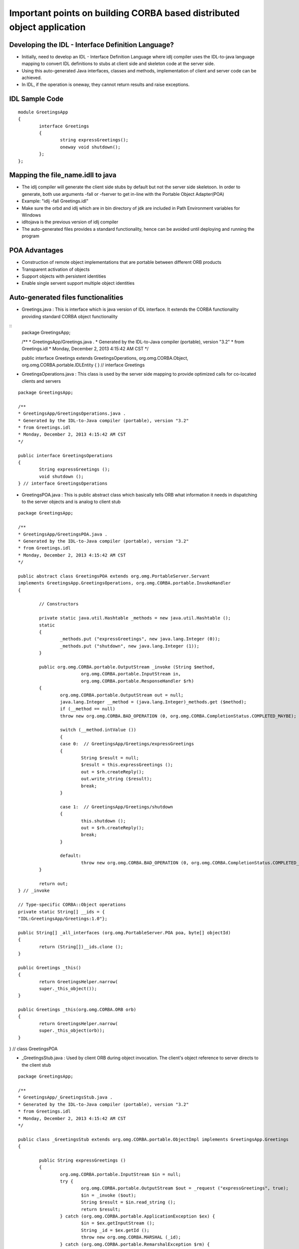 Important points on building CORBA based distributed object application
=======================================================================

Developing the IDL - Interface Definition Language?
---------------------------------------------------

- Initially, need to develop an IDL - Interface Definition Language where idlj compiler uses the IDL-to-java language mapping to convert IDL definitions to stubs at client side and skeleton code at the server side.
- Using this auto-generated Java interfaces, classes and methods, implementation of client and server code can be achieved.
- In IDL, if the operation is oneway, they cannot return results and raise exceptions.

IDL Sample Code
---------------------------------------------------
::

	module GreetingsApp
	{
    		interface Greetings
    		{
        		string expressGreetings();
        		oneway void shutdown();
    		};
	};


Mapping the file_name.idll to java
--------------------------------------------------
- The idlj compiler will generate the client side stubs by default but not the server side skeletoon. In order to generate, both use arguments -fall or -fserver to get in-line with the Portable Object Adapter(POA)
- Example: "idlj -fall Greetings.idl"
- Make sure the orbd and idlj which are in bin directory of jdk are included in Path Environment variables for Windows
- idltojava is the previous version of idlj compiler
- The auto-generated files provides a standard functionality, hence can be avoided until deploying and running the program

POA Advantages
--------------------------------------------------
- Construction of remote object implementations that are portable between different ORB products
- Transparent activation of objects
- Support objects with persistent identities
- Enable single servent support multiple object identities

Auto-generated files functionalities
--------------------------------------------------
- Greetings.java : This is interface which is java version of IDL interface. It extends the CORBA functionality providing standard CORBA object functionality
:: 
	package GreetingsApp;

	/**
	* GreetingsApp/Greetings.java .
	* Generated by the IDL-to-Java compiler (portable), version "3.2"
	* from Greetings.idl
	* Monday, December 2, 2013 4:15:42 AM CST
	*/

	public interface Greetings extends GreetingsOperations, org.omg.CORBA.Object, org.omg.CORBA.portable.IDLEntity 
	{
	} // interface Greetings

	
- GreetingsOperations.java : This class is used by the server side mapping to provide optimized calls for co-located clients and servers
::

	package GreetingsApp;

	/**
	* GreetingsApp/GreetingsOperations.java .
	* Generated by the IDL-to-Java compiler (portable), version "3.2"
	* from Greetings.idl
	* Monday, December 2, 2013 4:15:42 AM CST
	*/

	public interface GreetingsOperations 
	{
		String expressGreetings ();
		void shutdown ();
	} // interface GreetingsOperations

- GreetingsPOA.java : This is public abstract class which basically tells ORB what information it needs in dispatching to the server objects and is analog to client stub
::

	package GreetingsApp;

	/**
	* GreetingsApp/GreetingsPOA.java .
	* Generated by the IDL-to-Java compiler (portable), version "3.2"
	* from Greetings.idl
	* Monday, December 2, 2013 4:15:42 AM CST
	*/

	public abstract class GreetingsPOA extends org.omg.PortableServer.Servant
 	implements GreetingsApp.GreetingsOperations, org.omg.CORBA.portable.InvokeHandler
	{

  		// Constructors

  		private static java.util.Hashtable _methods = new java.util.Hashtable ();
  		static
  		{
   			_methods.put ("expressGreetings", new java.lang.Integer (0));
    			_methods.put ("shutdown", new java.lang.Integer (1));
  		}

  		public org.omg.CORBA.portable.OutputStream _invoke (String $method,
                                org.omg.CORBA.portable.InputStream in,
                                org.omg.CORBA.portable.ResponseHandler $rh)
  		{
    			org.omg.CORBA.portable.OutputStream out = null;
    			java.lang.Integer __method = (java.lang.Integer)_methods.get ($method);
    			if (__method == null)
      			throw new org.omg.CORBA.BAD_OPERATION (0, org.omg.CORBA.CompletionStatus.COMPLETED_MAYBE);

    			switch (__method.intValue ())
    			{
       			case 0:  // GreetingsApp/Greetings/expressGreetings
       			{
         			String $result = null;
         			$result = this.expressGreetings ();
         			out = $rh.createReply();
         			out.write_string ($result);
         			break;
       			}

       			case 1:  // GreetingsApp/Greetings/shutdown
       			{
         			this.shutdown ();
         			out = $rh.createReply();
         			break;
       			}

       			default:
         			throw new org.omg.CORBA.BAD_OPERATION (0, org.omg.CORBA.CompletionStatus.COMPLETED_MAYBE);
    		}

    		return out;
  	} // _invoke

  	// Type-specific CORBA::Object operations
  	private static String[] __ids = {
    	"IDL:GreetingsApp/Greetings:1.0"};

  	public String[] _all_interfaces (org.omg.PortableServer.POA poa, byte[] objectId)
  	{
    		return (String[])__ids.clone ();
  	}

  	public Greetings _this() 
  	{
    		return GreetingsHelper.narrow(
    		super._this_object());
  	}

  	public Greetings _this(org.omg.CORBA.ORB orb) 
  	{
    		return GreetingsHelper.narrow(
    		super._this_object(orb));
  	}

} // class GreetingsPOA

- _GreetingsStub.java : Used by client ORB during object invocation. The client's object reference to server directs to the client stub
::

	package GreetingsApp;

	/**
	* GreetingsApp/_GreetingsStub.java .
	* Generated by the IDL-to-Java compiler (portable), version "3.2"
	* from Greetings.idl
	* Monday, December 2, 2013 4:15:42 AM CST
	*/

	public class _GreetingsStub extends org.omg.CORBA.portable.ObjectImpl implements GreetingsApp.Greetings
	{

  		public String expressGreetings ()
  		{
            		org.omg.CORBA.portable.InputStream $in = null;
            		try {
                		org.omg.CORBA.portable.OutputStream $out = _request ("expressGreetings", true);
                		$in = _invoke ($out);
                		String $result = $in.read_string ();
                		return $result;
            		} catch (org.omg.CORBA.portable.ApplicationException $ex) {
                		$in = $ex.getInputStream ();
                		String _id = $ex.getId ();
                		throw new org.omg.CORBA.MARSHAL (_id);
            		} catch (org.omg.CORBA.portable.RemarshalException $rm) {
                		return expressGreetings (        );
            		} finally {
                		_releaseReply ($in);
            		}
  		} // expressGreetings

  		public void shutdown ()
  		{
            		org.omg.CORBA.portable.InputStream $in = null;
            		try {
                	org.omg.CORBA.portable.OutputStream $out = _request ("shutdown", false);
                	$in = _invoke ($out);
                	return;
            		} catch (org.omg.CORBA.portable.ApplicationException $ex) {
                		$in = $ex.getInputStream ();
                		String _id = $ex.getId ();
                		throw new org.omg.CORBA.MARSHAL (_id);
            		} catch (org.omg.CORBA.portable.RemarshalException $rm) {
                		shutdown (        );
            		} finally {
                		_releaseReply ($in);
            		}
  		} // shutdown

  		// Type-specific CORBA::Object operations
  		private static String[] __ids = {
    		"IDL:GreetingsApp/Greetings:1.0"};

  		public String[] _ids ()
  		{
    			return (String[])__ids.clone ();
  		}

  		private void readObject (java.io.ObjectInputStream s) throws java.io.IOException
  		{
     			String str = s.readUTF ();
     			String[] args = null;
     			java.util.Properties props = null;
     			org.omg.CORBA.ORB orb = org.omg.CORBA.ORB.init (args, props);
   		try {
     			org.omg.CORBA.Object obj = orb.string_to_object (str);
     			org.omg.CORBA.portable.Delegate delegate = ((org.omg.CORBA.portable.ObjectImpl) obj)._get_delegate ();
     			_set_delegate (delegate);
   		} finally {
     			orb.destroy() ;
   		}
  	}

  		private void writeObject (java.io.ObjectOutputStream s) throws java.io.IOException
  		{
     			String[] args = null;
     			java.util.Properties props = null;
     			org.omg.CORBA.ORB orb = org.omg.CORBA.ORB.init (args, props);
   		try {
     			String str = orb.object_to_string (this);
     			s.writeUTF (str);
   		} finally {
     			orb.destroy() ;
   		}
  	}
} // class _GreetingsStub

- GreetingsHelper.java : This class provide adjunct functionality for casting the CORBA object references of particular types. Also, does reading and writing the data types to CORBA streams
::

	package GreetingsApp;


	/**
	* GreetingsApp/GreetingsHelper.java .
	* Generated by the IDL-to-Java compiler (portable), version "3.2"
	* from Greetings.idl
	* Monday, December 2, 2013 4:15:42 AM CST
	*/

	abstract public class GreetingsHelper
	{
  		private static String  _id = "IDL:GreetingsApp/Greetings:1.0";

  		public static void insert (org.omg.CORBA.Any a, GreetingsApp.Greetings that)
  		{
    			org.omg.CORBA.portable.OutputStream out = a.create_output_stream ();
    			a.type (type ());
    			write (out, that);
    			a.read_value (out.create_input_stream (), type ());
  		}

  		public static GreetingsApp.Greetings extract (org.omg.CORBA.Any a)
  		{
    			return read (a.create_input_stream ());
  		}

  		private static org.omg.CORBA.TypeCode __typeCode = null;
  		synchronized public static org.omg.CORBA.TypeCode type ()
  		{
    			if (__typeCode == null)
    			{
      				__typeCode = org.omg.CORBA.ORB.init ().create_interface_tc (GreetingsApp.GreetingsHelper.id (), "Greetings");
    			}
    			return __typeCode;
  		}

  		public static String id ()
  		{
    			return _id;
  		}

  		public static GreetingsApp.Greetings read (org.omg.CORBA.portable.InputStream istream)
  		{
    			return narrow (istream.read_Object (_GreetingsStub.class));
  		}

  		public static void write (org.omg.CORBA.portable.OutputStream ostream, GreetingsApp.Greetings value)
  		{
    			ostream.write_Object ((org.omg.CORBA.Object) value);
  		}

  		public static GreetingsApp.Greetings narrow (org.omg.CORBA.Object obj)
  		{
    			if (obj == null)
      				return null;
    			else if (obj instanceof GreetingsApp.Greetings)
      				return (GreetingsApp.Greetings)obj;
    			else if (!obj._is_a (id ()))
      				throw new org.omg.CORBA.BAD_PARAM ();
    			else
    			{
      				org.omg.CORBA.portable.Delegate delegate = ((org.omg.CORBA.portable.ObjectImpl)obj)._get_delegate ();
      				GreetingsApp._GreetingsStub stub = new GreetingsApp._GreetingsStub ();
      				stub._set_delegate(delegate);
      				return stub;
    			}
  		}

  		public static GreetingsApp.Greetings unchecked_narrow (org.omg.CORBA.Object obj)
  		{
    			if (obj == null)
      				return null;
    			else if (obj instanceof GreetingsApp.Greetings)
      				return (GreetingsApp.Greetings)obj;
    			else
    			{
      				org.omg.CORBA.portable.Delegate delegate = ((org.omg.CORBA.portable.ObjectImpl)obj)._get_delegate ();
      				GreetingsApp._GreetingsStub stub = new GreetingsApp._GreetingsStub ();
      				stub._set_delegate(delegate);
      				return stub;
    			}
  		}

	}


- GreetingsHolder.java : Public instance of type Greetings. Also, delegates to methods in Helper class for reading and writing
::

	package GreetingsApp;

	/**
	* GreetingsApp/GreetingsHolder.java .
	* Generated by the IDL-to-Java compiler (portable), version "3.2"
	* from Greetings.idl
	* Monday, December 2, 2013 4:15:42 AM CST
	*/

	public final class GreetingsHolder implements org.omg.CORBA.portable.Streamable
	{
  		public GreetingsApp.Greetings value = null;

  		public GreetingsHolder ()
  		{
  		}

  		public GreetingsHolder (GreetingsApp.Greetings initialValue)
  		{
    			value = initialValue;
  		}

  		public void _read (org.omg.CORBA.portable.InputStream i)
  		{
    			value = GreetingsApp.GreetingsHelper.read (i);
  		}

  		public void _write (org.omg.CORBA.portable.OutputStream o)
  		{
    			GreetingsApp.GreetingsHelper.write (o, value);
  		}

  		public org.omg.CORBA.TypeCode _type ()
  		{
    			return GreetingsApp.GreetingsHelper.type ();
  		}

	}


Developing the Server Side
--------------------------------------------------
- Server's main() method does the following:
	- Produces and initializes ORB instance
	- Reference to root Project Object Adapter and activates POAManager
	- Informs ORB about the servant clas instance created
	- Root naming context
	- New object registration in naming context with name "Greetings"
	- Client new object invocation waiting.

- Two options for the Naming Service are :
	- orbd: Includes both the transient Naming Service and a Persistent Naming Service with the Server Manager
	- tnameserv: Transient Naming Service

- CORBA do supports server-side mappings for implementing an IDL interface of two different types:
	- Inheritance Model : Using an implementation class that extends the compiler generated skeleton, the IDL interface is implemented
	- The Delegation Model : The IDL interface is implemented using two classes IDL - genereated Tie class and the class that implements the IDL generated operations, depicting the functions.

- CORBA basically uses the static invocation
::

	import GreetingsApp.*; 	// Package containing the stubs
	import java.util.Properties;			// Initiating the properties by ORB
	import org.omg.PortableServer.POA;		// Portable Server Inheritance Model required for classes
	import org.omg.PortableServer.*;
	import org.omg.CORBA.*;			// All CORBA applications need to import this package
	import org.omg.CosNaming.*; 	// GreetingsServer will make use of the NamingService
	import org.omg.CosNaming.NamingContextPackage.*;  	// Package includes exceptions thrown by the service name

	class GreetingsImpl extends GreetingsPOA {
		private ORB orb;
	
		// Setting the orb value with the servent. orb value is used to invoke shutdown method
		public void setTheORB(ORB orbValue) {
			orb = orbValue;
		}

		//Implementing the expressGreetings() method below
		public String expressGreetings() {
			return "\nChristmas Greetings !!!\n";
		}

		//Implementing the shutdown() method below
		public void shutdown() {
			orb.shutdown(false);
		}
	}
	public class GreetingsServer {
		public static void main(String args[]) {
			// Try block below to handle the CORBA system exceptions at run-time
			// Exceptions occur during marshalling, un-marshalling and upcall
			try {
				// Initializing the server local ORB object
				ORB orb = ORB.init(args, null);		// Server command line arguments are passed

				// Referencing to root project object adapter 
				POA root_poa = POAHelper.narrow(orb.resolve_initial_references("TheRootPOA"));

				// Activating POAManager
				root_poa.the_POAManager().activate();
			
				// Creating servent object and registering with ORB
				GreetingsImpl greetingsImpl = new GreetingsImpl();
				greetingsImpl.setTheORB(orb);
						
				// Getting references of object form the servant
				org.omg.CORBA.Object ref = root_poa.servant_to_reference(greetingsImpl);
			
				Greetings greetings_ref = GreetingsHelper.narrow(ref);

				// Getting the  root naming context i.e the object reference for the Servent
				org.omg.CORBA.Object objectReference = orb.resolve_initial_references("NameService");

				// Using NamingContext which is the part of the inter-operable Naming Service (INS) specification
				NamingContextExt namingContextReference = NamingContextExtHelper.narrow(objectReference);

				// Binding the object reference in naming
				String gname = "Greetings";
				NameComponent requiredPath[] = namingContextReference.to_name(gname);
				namingContextReference.rebind(requiredPath, greetings_ref);  	// Binding the servent object with the "Greetings" id

				System.out.println("GreetingsServer ready and waiting for the client object operation invocation...");

				//Waiting for the server object method invocations from the client
				orb.run();

			}
			catch (Exception e) {
				System.err.println("ERROR OCCUREDL :" + e);
				e.printStackTrace(System.out);
			}
			System.out.println("Greetings Server Exiting ....");
		}
	}
		

Developing the Client Side
-----------------------------------------------------

::

	import org.omg.CosNaming.*;  //Naming Service will be used by the GreetingsClient
	import org.omg.CosNaming.NamingContextPackage.*;
	import org.omg.CORBA.*;		// This classes are needed by all the CORBA applications
	import GreetingsApp.*;

	public class GreetingsClient {
		static Greetings greetingsImpl;
		public static void main(String[] args) {
			try{
				// Creating and initializing the ORB object to perform marshaling and IIOP work
				ORB orb = ORB.init(args, null);
			
				// Getting the root object's naming context with the Name Service
				org.omg.CORBA.Object objectreference = orb.resolve_initial_references("NameService");

				// Since this is part of the Inter-operable Naming Service, using the NamingContextExt instead of NamingContext
				NamingContextExt namingcontextreference = NamingContextExtHelper.narrow(objectreference);

				// Object Reference resolution in Naming
				String name = "Greetings";
				greetingsImpl = GreetingsHelper.narrow(namingcontextreference.resolve_str(name));

				System.out.println("Acquired connection on the server object: " + greetingsImpl);
				System.out.println(greetingsImpl.expressGreetings());
				greetingsImpl.shutdown();
			}
			// Handling the CORBA system exceptions at runtime during any of the processes like
			// marshaling, un-marshaling and upcall
			catch (Exception e) {
				System.out.println("ERROR : " + e);
				e.printStackTrace(System.out);
			}
		}
	}


